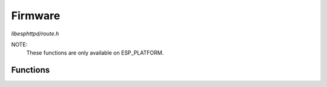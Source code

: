 Firmware
========

`libesphttpd/route.h`

NOTE:
  These functions are only available on ESP_PLATFORM.

Functions
^^^^^^^^^

.. doxygenfunction:: ehttpd_route_fw_get_next
.. doxygenfunction:: ehttpd_route_fw_upload
.. doxygenfunction:: ehttpd_route_fw_reboot
.. doxygenfunction:: ehttpd_route_fw_set_boot
.. doxygenfunction:: ehttpd_route_fw_erase_flash
.. doxygenfunction:: ehttpd_route_fw_get_flash_info
